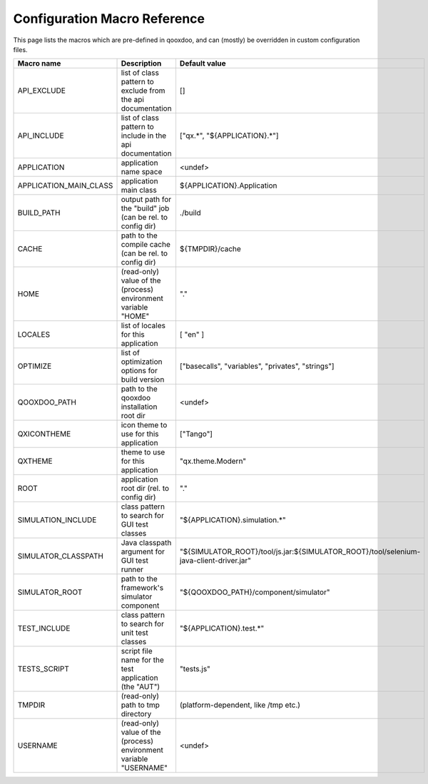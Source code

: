 .. _pages/tool/generator_config_macros#configuration_macro_reference:

Configuration Macro Reference
*****************************

This page lists the macros which are pre-defined in qooxdoo, and can (mostly) be overridden in custom configuration files.

.. list-table::
   :header-rows: 1
   :widths: 40 40 20

   * - Macro name 
     - Description 
     - Default value
 
   * - API_EXCLUDE 
     - list of class pattern to exclude from the api documentation
     - []
 
   * - API_INCLUDE 
     - list of class pattern to include in the api documentation
     - ["qx.*", "${APPLICATION}.*"]
 
   * - APPLICATION
     - application name space
     - <undef>
 
   * - APPLICATION_MAIN_CLASS 
     - application main class 
     - ${APPLICATION}.Application 
 
   * - BUILD_PATH 
     - output path for the "build" job (can be rel. to config dir) 
     - ./build 
 
   * - CACHE 
     - path to the compile cache (can be rel. to config dir) 
     - ${TMPDIR}/cache 
 
   * - HOME 
     - (read-only) value of the (process) environment variable "HOME"
     - "."
 
   * - LOCALES 
     - list of locales for this application 
     - [ "en" ] 
 
   * - OPTIMIZE 
     - list of optimization options for build version 
     - ["basecalls", "variables", "privates", "strings"] 
 
   * - QOOXDOO_PATH 
     - path to the qooxdoo installation root dir 
     - <undef> 
 
   * - QXICONTHEME 
     - icon theme to use for this application 
     - ["Tango"] 
 
   * - QXTHEME 
     - theme to use for this application 
     - "qx.theme.Modern" 
 
   * - ROOT 
     - application root dir (rel. to config dir) 
     - "."
     
   * - SIMULATION_INCLUDE
     - class pattern to search for GUI test classes 
     - "${APPLICATION}.simulation.*"
 
   * - SIMULATOR_CLASSPATH
     - Java classpath argument for GUI test runner
     - "${SIMULATOR_ROOT}/tool/js.jar:${SIMULATOR_ROOT}/tool/selenium-java-client-driver.jar"

   * - SIMULATOR_ROOT
     - path to the framework's simulator component
     - "${QOOXDOO_PATH}/component/simulator"

   * - TEST_INCLUDE 
     - class pattern to search for unit test classes 
     - "${APPLICATION}.test.*" 
 
   * - TESTS_SCRIPT 
     - script file name for the test application (the "AUT") 
     - "tests.js" 
 
   * - TMPDIR 
     - (read-only) path to tmp directory 
     - (platform-dependent, like /tmp etc.) 
 
   * - USERNAME 
     - (read-only) value of the (process) environment variable "USERNAME"
     - <undef>
 
